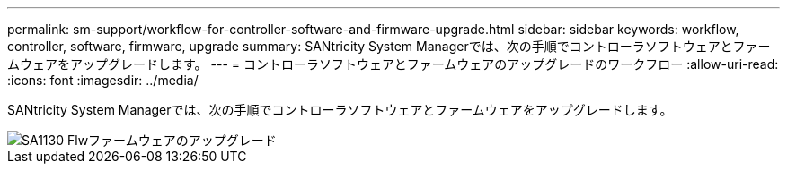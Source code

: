 ---
permalink: sm-support/workflow-for-controller-software-and-firmware-upgrade.html 
sidebar: sidebar 
keywords: workflow, controller, software, firmware, upgrade 
summary: SANtricity System Managerでは、次の手順でコントローラソフトウェアとファームウェアをアップグレードします。 
---
= コントローラソフトウェアとファームウェアのアップグレードのワークフロー
:allow-uri-read: 
:icons: font
:imagesdir: ../media/


[role="lead"]
SANtricity System Managerでは、次の手順でコントローラソフトウェアとファームウェアをアップグレードします。

image::../media/sam1130-flw-firmware-upgrade.gif[SA1130 Flwファームウェアのアップグレード]
